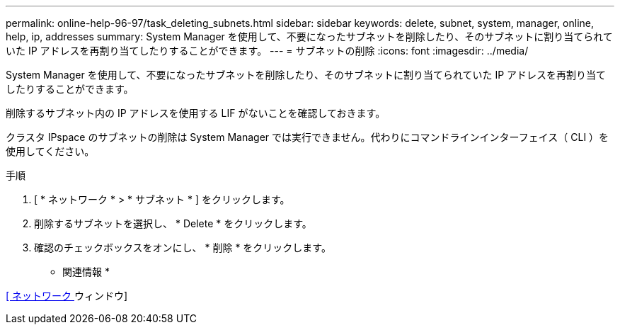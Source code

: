 ---
permalink: online-help-96-97/task_deleting_subnets.html 
sidebar: sidebar 
keywords: delete, subnet, system, manager, online, help, ip, addresses 
summary: System Manager を使用して、不要になったサブネットを削除したり、そのサブネットに割り当てられていた IP アドレスを再割り当てしたりすることができます。 
---
= サブネットの削除
:icons: font
:imagesdir: ../media/


[role="lead"]
System Manager を使用して、不要になったサブネットを削除したり、そのサブネットに割り当てられていた IP アドレスを再割り当てしたりすることができます。

削除するサブネット内の IP アドレスを使用する LIF がないことを確認しておきます。

クラスタ IPspace のサブネットの削除は System Manager では実行できません。代わりにコマンドラインインターフェイス（ CLI ）を使用してください。

.手順
. [ * ネットワーク * > * サブネット * ] をクリックします。
. 削除するサブネットを選択し、 * Delete * をクリックします。
. 確認のチェックボックスをオンにし、 * 削除 * をクリックします。


* 関連情報 *

xref:reference_network_window.adoc[[ ネットワーク ] ウィンドウ]
